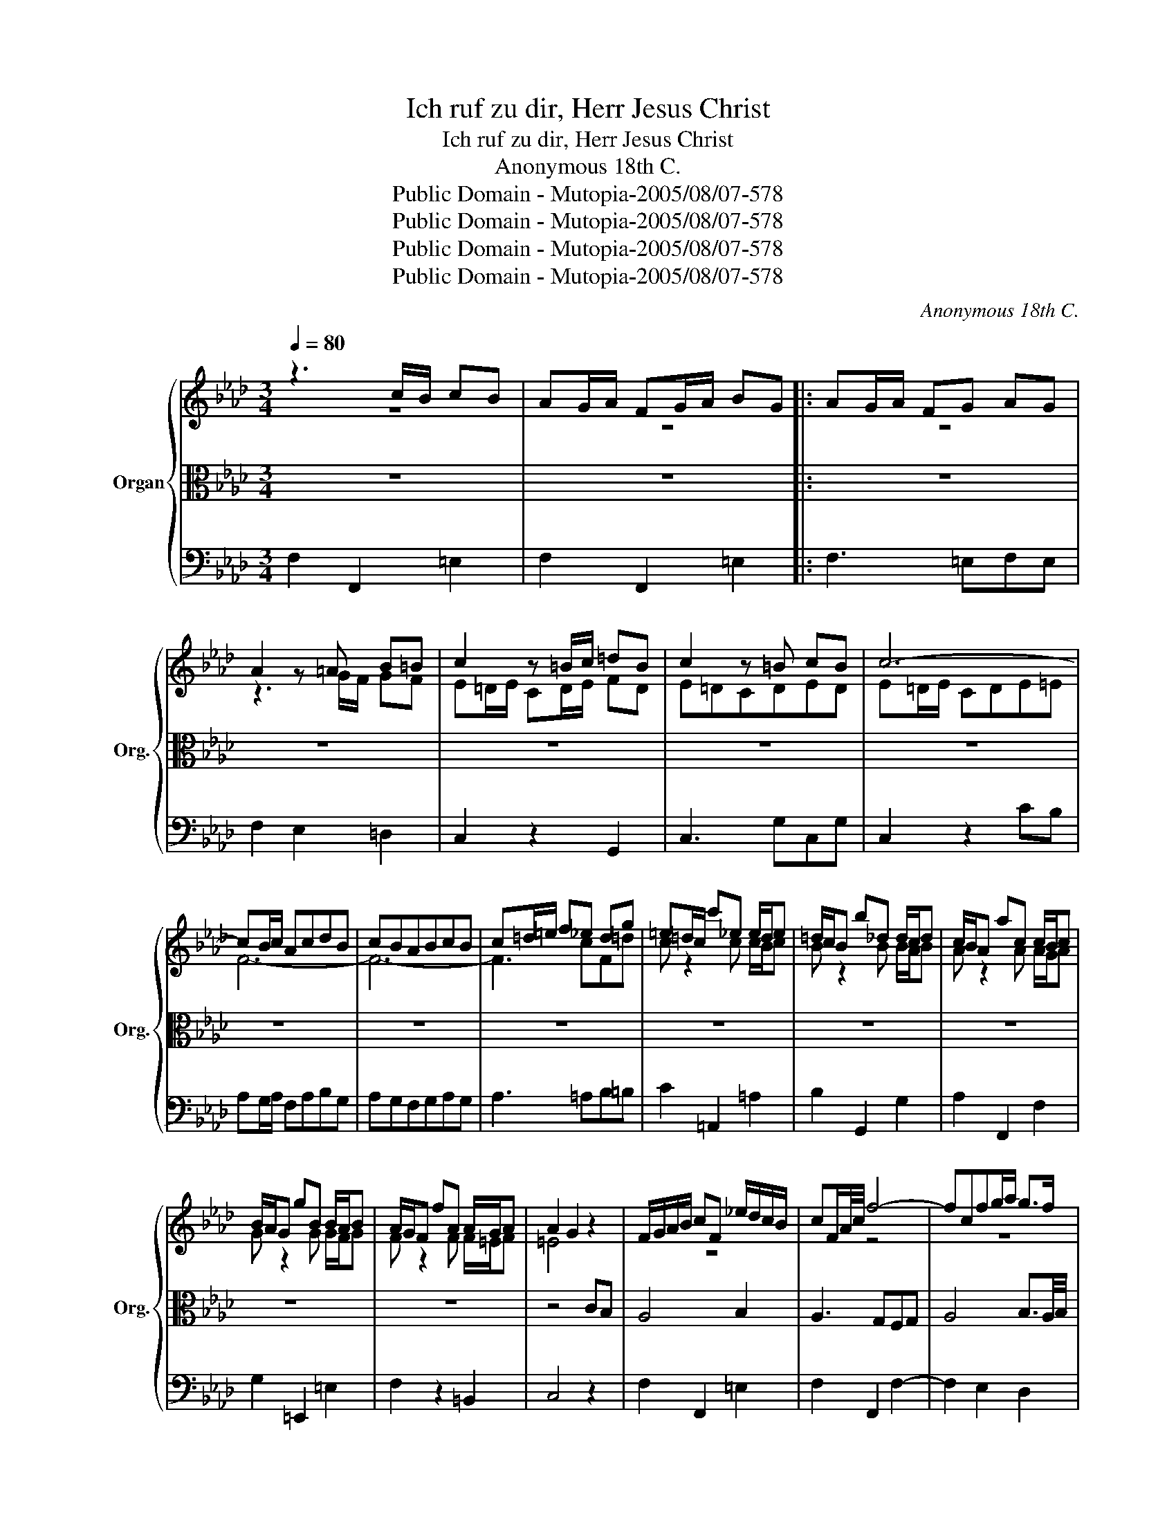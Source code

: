 X:1
T:Ich ruf zu dir, Herr Jesus Christ
T:Ich ruf zu dir, Herr Jesus Christ
T:Anonymous 18th C.
T:Public Domain - Mutopia-2005/08/07-578
T:Public Domain - Mutopia-2005/08/07-578
T:Public Domain - Mutopia-2005/08/07-578
T:Public Domain - Mutopia-2005/08/07-578
C:Anonymous 18th C.
Z:Public Domain - Mutopia-2005/08/07-578
%%score { ( 1 2 ) | 3 | 4 }
L:1/8
Q:1/4=80
M:3/4
K:Ab
V:1 treble nm="Organ" snm="Org."
V:2 treble 
V:3 alto 
V:4 bass 
V:1
 z3 c/B/ cB | AG/A/ FG/A/ BG |: AG/A/ FG AG | A2 z =A B=B | c2 z =B/c/ =dB | c2 z =B cB | c6- | %7
 cB/c/ AcdB | cBABcB | c=d/=e/ f_e dg | =e=d/c/ c'_e e/d/e | =d/c/B b_d d/c/d | c/B/A ac c/B/c | %13
 B/A/G gB B/A/B | A/G/F fA A/G/A | A2 G2 z2 | F/G/A/B/ cF _e/d/c/B/ | cF/A/4c/4 f4- | fcfg/a/ g>f | %19
 f=e/=d/ ec/B/ cB | AG/A/ FG/A/ BG | AG/A/ FGAG | A2 z =AB=B | c2 z =B/c/ =dB | c2 z =B cB | c6- | %26
 cB/c/ AcdB | cBABcB | c=d/=e/ f_edg | =e=d/c/ c'_e e/d/e | =d/c/B b_d d/c/d | c/B/A aeAf | %32
 B/A/G/F/ EB A2- | A/G/F/=E/ F f2 e | d/c/B/=A/ B =e2 f | g/f/=e/=d/ cc/B/ cB | AG/A/ FABG :| %37
 AG/A/ Ffed | cB/c/ AeAe | _g/f/e/d/ eA/G/ AA/G/ | A3 eAe | _g/f/e/d/ f/e/d/c/ e/d/c/B/ | %42
 c/B/c/d/ edcB/c/ | d/A/d/f/ adcB | A/E/F/G/ A/B/c/d/ e2- | ed/c/ d3 c/d/ | cB/c/ AeAe | %47
 fe/d/ eAdA | cB/c/ AcFc | e/d/c/B/ cF/=E/ FF/E/ | F3 cFc | e/d/c/B/ d/c/B/A/ c/B/A/G/ | %52
 AG/F/ =EF/G/ AB | c=d/=e/ fe/d/ ed/e/ | f=e/f/ g/f/e/=d/ cf | d/c/B/A/ B d2 c/B/ | AG/A/ FcFc | %57
 e/d/c/B/ cfBf | AG/A/ FAcf- | f/e/=d/c/ Bf e2- | e=d/c/ d/c/d/e/ fd | eB/G/ EBEB | cB/A/ BeAe | %63
 GF/G/ EGBe- | e/d/c/B/ A e2 A | d/c/B/A/ G d2 G | A/E/A/c/ e/A/c/e/ a/g/f/e/ | %67
 f/A/d/f/ a/d/f/a/ d'f | e/A/c/e/ a/e/c/A/ d2 | c/F/A/c/ f/c/A/F/ a2 | c/F/A/c/ f/c/A/F/ f2- | %71
 f=e/=d/ e/d/e/f/ ed/e/ | fc/A/ FcFc | dc/B/ cfBf | A/G/F G3 F/G/ | F3 G/=A/ Bc | dc/d/ Bc/=d/ ef | %77
 gf/g/ ef/g/ ab | c'b/c'/ ac'/b/ ag | fe/f/ db/a/ gf | =e=d/c/ c'_e e/d/e | =dc/B/ b_d d/c/d | %82
 cB/A/ ac c/B/c | BA/G/ gB B/A/B | A/G/F B/A/G c/B/A | dc A2{GA} G2 | F6 |] %87
V:2
 z6 | z6 |: z6 | z3 G/F/ GF | E=D/E/ CD/E/ FD | E=DCDED | E=D/E/ CDE=E | F6- | F6- | F3 cF=d | %10
 c z2 c c/B/c | B z2 B B/A/B | A z2 A A/G/A | G z2 G G/F/G | F z2 F F/=E/F | =E4 z2 | z6 | x2 z4 | %18
 z6 | z6 | z6 | z6 | z3 G/F/ GF | E=D/E/ CD/E/ FD | E=DCDED | E=D/E/ CDE=E | F6- | F6- | F3 cF=d | %29
 c z2 cFc | B z2 BEB | A z z2 z2 | z6 | z6 | z6 | z6 | z6 :| z6 | z6 | z3 EA,E | %40
 FE/D/ EA,/G,/ A,C | E/D/C/B,/ D/C/B,/A,/ C/B,/A,/G,/ | A,2 z4 | z6 | z6 | z6 | z6 | z6 | z6 | %49
 z3 CF,C | DC/B,/ CF/E/ DC/B,/ | C/B,/A,/G,/ B,/A,/G,/F,/ A,/G,/F,/=E,/ | F,2 z4 | z6 | z6 | z6 | %56
 z6 | z6 | z6 | z6 | z6 | z6 | z6 | z6 | z6 | z6 | z6 | z6 | z6 | z6 | z6 | z6 | z6 | z6 | z6 | %75
 z C/B,/ =A,B,/C/ DE | FE/F/ D/=D/E/F/ GA | BA/B/ GA/B/ cd | ed/e/ ce/d/ cB | AG/A/ Fd/c/ BA | %80
 G2 z cFc | B2 z BEB | A2 z ACA | G2 z GCG | F2 =E2 F2- | F4- F=E | C6 |] %87
V:3
 z6 | z6 |: z6 | z6 | z6 | z6 | z6 | z6 | z6 | z6 | z6 | z6 | z6 | z6 | z6 | z4 CB, | A,4 B,2 | %17
 A,3 G,F,G, | A,4 B,3/2A,/4B,/4 | C6- | C4 z2 | z6 | z6 | z6 | z6 | z6 | z6 | z6 | z6 | z6 | z6 | %31
 z4 CD | E3 DCB, | A,4 B,C | D4- DC/D/ | C6- | C4 z2 :| z6 | z6 | z6 | z6 | z6 | z4 E2 | F4 ED | %44
{D} C4 A,B, |{B,} C2{B,C} B,3 A,/B,/ | A,6- | A,4 z2 | z6 | z6 | z6 | z6 | z4 C2 | C4 C2 | %54
 B,4 A,2 | G,4- G,F,/G,/ | F,6- | F,4 z2 | z6 | A,4 G,2 |{F,E,} F,4- F,E,/F,/ | E,6- | E,4 z2 | %63
 z4 E,2 | A,4 A,2 | B,4 B,2 | C4 z2 | z4 D2 | C4 B,2 | A,3 G, F,2 | A,4 B,A, |{G,F,} G,6 | F,6- | %73
 F,4 z2 | z6 | z6 | z6 | z6 | z6 | z6 | z6 | z6 | z6 | z6 | z6 | z6 | z6 |] %87
V:4
 F,2 F,,2 =E,2 | F,2 F,,2 =E,2 |: F,3 =E,F,E, | F,2 E,2 =D,2 | C,2 z2 G,,2 | C,3 G,C,G, | %6
 C,2 z2 CB, | A,G,/A,/ F,A,B,G, | A,G,F,G,A,G, | A,3 =A,B,=B, | C2 =A,,2 =A,2 | B,2 G,,2 G,2 | %12
 A,2 F,,2 F,2 | G,2 =E,,2 =E,2 | F,2 z2 =B,,2 | C,4 z2 | F,2 F,,2 =E,2 | F,2 F,,2 F,2- | %18
 F,2 E,2 D,2 | C,4 =E,2 | F,2 F,,2 =E,2 | F,3 =E,F,E, | F,2 E,2 =D,2 | C,2 z2 G,,2 | C,3 G,C,G, | %25
 C,2 z2 CB, | A,G,/A,/ F,G,/A,/ B,G, | A,G,F,G, A,G, | A,3 =A,B,=B, | C2 =A,,2 =A,2 | %30
 B,2 G,,2 G,2 | A,2 A,,2 A,2 | G,2 G,,2 A,2 | F,2 F,,2 B,,A,, | G,,2 B,2 G,2 | =E,2 z2 E,2 | %36
 F,2 F,,2 =E,2 :| F,2 z2 G,2 | A,2 C,A,C,A, | D,A,C,A,C,A, | D,A,C,A,C,A, | D,A,E,A,E,G, | %42
 A,2 z2 A,,2 | D,2 z2 E,2 | F,2 z2 C,D, | E,2 z2 E,,2 | A,,2 z A,C,A, | D,A,C,A,B,,A, | %48
 A,,3 F,A,,F, | B,,F,A,,F,A,,F, | B,,F,A,,F,B,,F, | B,,F,C,F,C,=E, | F,2 z2 =E,2 | =E,2 =D,2 C,2 | %54
 =D,2 =E,2 F,2 | B,,2 G,,2 =E,2 | F,3 F,A,,F, | B,,F,A,,F,G,,F, | F,,2 z2 F,2 | =D,2 z2 E,2 | %60
 A,,2 F,,2 B,,2 | G,,3 E,G,,E, | A,,E,G,,E,F,,E, | E,,2 z2 D,2 | C,2 z2 F,2 | B,,2 z2 E,2 | %66
 A,,2 z2 C,2 | D,2 z2 F,G, | A,2 z2 B,2 | F,4 z2 | F,2 z2 D,C, | B,,2 z2 C,B,, | A,,3 F,A,,F, | %73
 B,,F,A,,F,G,,F, | F,,2 B,,2 C,2 | F,,3 E,D,C, | B,,3 A,G,F, | E,3 DCB, | A,2 A,,2 A,2 | %79
 D2 D,2 G,2 | C2 =A,,2 =A,2 | B,2 G,,2 G,2 | A,2 F,,2 F,2 | G,2 =E,,2 =E,2 | F,2 G,2 A,2 | %85
 B,2 C2 C,2 | F,6 |] %87

